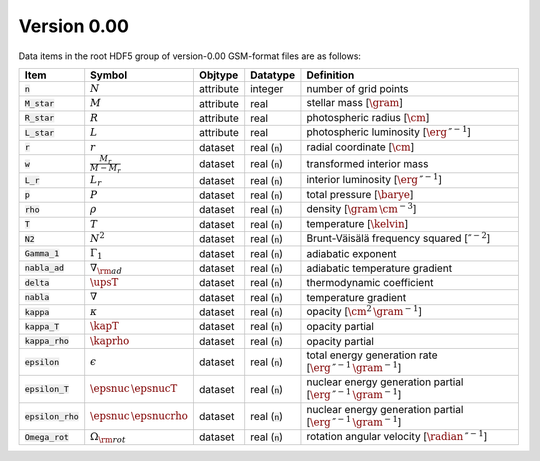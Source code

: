 Version 0.00
------------

Data items in the root HDF5 group of version-0.00 GSM-format files are as follows:

.. list-table::
   :widths: 10 10 10 10 60
   :header-rows: 1

   * - Item
     - Symbol
     - Objtype
     - Datatype
     - Definition
   * - :code:`n`
     - :math:`N`
     - attribute
     - integer
     - number of grid points
   * - :code:`M_star`
     - :math:`M`
     - attribute
     - real
     - stellar mass [:math:`\gram`]
   * - :code:`R_star`
     - :math:`R`
     - attribute
     - real
     - photospheric radius [:math:`\cm`]
   * - :code:`L_star`
     - :math:`L`
     - attribute
     - real
     - photospheric luminosity [:math:`\erg\,\second^{-1}`]
   * - :code:`r`
     - :math:`r`
     - dataset
     - real (:code:`n`)
     - radial coordinate [:math:`\cm`]
   * - :code:`w`
     - :math:`\frac{M_{r}}{M-M_{r}}`
     - dataset
     - real (:code:`n`)
     - transformed interior mass
   * - :code:`L_r`
     - :math:`L_{r}`
     - dataset
     - real (:code:`n`)
     - interior luminosity [:math:`\erg\,\second^{-1}`]
   * - :code:`p`
     - :math:`P`
     - dataset
     - real (:code:`n`)
     - total pressure [:math:`\barye`]
   * - :code:`rho`
     - :math:`\rho`
     - dataset
     - real (:code:`n`)
     - density [:math:`\gram\,\cm^{-3}`]
   * - :code:`T`
     - :math:`T`
     - dataset
     - real (:code:`n`)
     - temperature [:math:`\kelvin`]       
   * - :code:`N2`
     - :math:`N^{2}`
     - dataset
     - real (:code:`n`)
     - Brunt-Väisälä frequency squared [:math:`\second^{-2}`]
   * - :code:`Gamma_1`
     - :math:`\Gamma_{1}`
     - dataset
     - real (:code:`n`)
     - adiabatic exponent
   * - :code:`nabla_ad`
     - :math:`\nabla_{\rm ad}`
     - dataset
     - real (:code:`n`)
     - adiabatic temperature gradient
   * - :code:`delta`
     - :math:`\upsT`
     - dataset
     - real (:code:`n`)
     - thermodynamic coefficient
   * - :code:`nabla`
     - :math:`\nabla`
     - dataset
     - real (:code:`n`)
     - temperature gradient
   * - :code:`kappa`
     - :math:`\kappa`
     - dataset
     - real (:code:`n`)
     - opacity [:math:`\cm^{2}\,\gram^{-1}`]
   * - :code:`kappa_T`
     - :math:`\kapT`
     - dataset
     - real (:code:`n`)
     - opacity partial
   * - :code:`kappa_rho`
     - :math:`\kaprho`
     - dataset
     - real (:code:`n`)
     - opacity partial
   * - :code:`epsilon`
     - :math:`\epsilon`
     - dataset
     - real (:code:`n`)
     - total energy generation rate [:math:`\erg\,\second^{-1}\,\gram^{-1}`]
   * - :code:`epsilon_T`
     - :math:`\epsnuc\,\epsnucT`
     - dataset
     - real (:code:`n`)
     - nuclear energy generation partial [:math:`\erg\,\second^{-1}\,\gram^{-1}`]
   * - :code:`epsilon_rho`
     - :math:`\epsnuc\,\epsnucrho`
     - dataset
     - real (:code:`n`)
     - nuclear energy generation partial [:math:`\erg\,\second^{-1}\,\gram^{-1}`]
   * - :code:`Omega_rot`
     - :math:`\Omega_{\rm rot}`
     - dataset
     - real (:code:`n`)
     - rotation angular velocity [:math:`\radian\,\second^{-1}`]

